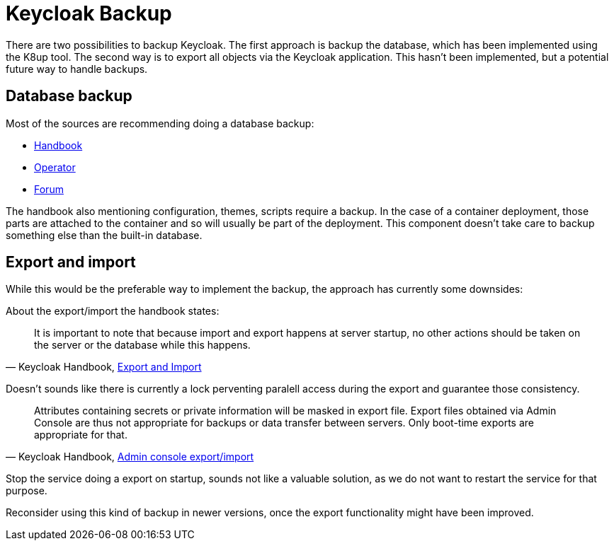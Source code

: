 = Keycloak Backup

There are two possibilities to backup Keycloak.
The first approach is backup the database, which has been implemented using the K8up tool.
The second way is to export all objects via the Keycloak application.
This hasn't been implemented, but a potential future way to handle backups.

== Database backup

Most of the sources are recommending doing a database backup:

* https://www.keycloak.org/docs/latest/upgrading/#_prep_migration[Handbook]
* https://www.keycloak.org/docs/latest/server_installation/index.html#_backup-cr[Operator]
* https://keycloak.discourse.group/t/best-practice-for-backing-up-the-db/4811[Forum]

The handbook also mentioning configuration, themes, scripts require a backup.
In the case of a container deployment, those parts are attached to the container and so will usually be part of the deployment.
This component doesn't take care to backup something else than the built-in database.

== Export and import

While this would be the preferable way to implement the backup, the approach has currently some downsides:

About the export/import the handbook states:

[quote,'Keycloak Handbook, https://www.keycloak.org/docs/latest/server_admin/#_export_import[Export and Import]']
____
It is important to note that because import and export happens at server startup, no other actions should be taken on the server or the database while this happens.
____
Doesn't sounds like there is currently a lock perventing paralell access during the export and guarantee those consistency.

[quote,'Keycloak Handbook, https://www.keycloak.org/docs/latest/server_admin/#admin-console-export-import[Admin console export/import]']
____
Attributes containing secrets or private information will be masked in export file. Export files obtained via Admin Console are thus not appropriate for backups or data transfer between servers. Only boot-time exports are appropriate for that.
____
Stop the service doing a export on startup, sounds not like a valuable solution, as we do not want to restart the service for that purpose.

Reconsider using this kind of backup in newer versions, once the export functionality might have been improved.
